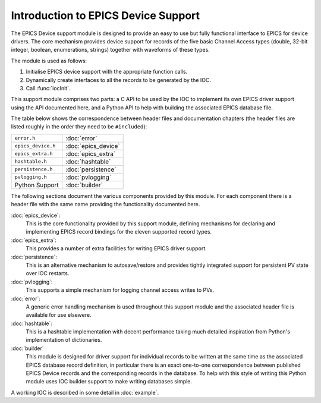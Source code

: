 Introduction to EPICS Device Support
====================================

The EPICS Device support module is designed to provide an easy to use but fully
functional interface to EPICS for device drivers.  The core mechanism provides
device support for records of the five basic Channel Access types (double,
32-bit integer, boolean, enumerations, strings) together with waveforms of these
types.

The module is used as follows:

1.  Initialise EPICS device support with the appropriate function calls.

2.  Dynamically create interfaces to all the records to be generated by the IOC.

3.  Call :func:`iocInit`.

This support module comprises two parts: a C API to be used by the IOC to
implement its own EPICS driver support using the API documented here, and a
Python API to help with building the associated EPICS database file.

The table below shows the correspondence between header files and documentation
chapters (the header files are listed roughly in the order they need to be
``#include``\ d):

==================  ===============================
``error.h``         :doc:`error`
``epics_device.h``  :doc:`epics_device`
``epics_extra.h``   :doc:`epics_extra`
``hashtable.h``     :doc:`hashtable`
``persistence.h``   :doc:`persistence`
``pvlogging.h``     :doc:`pvlogging`
Python Support      :doc:`builder`
==================  ===============================

The following sections document the various components provided by this module.
For each component there is a header file with the same name providing the
functionality documented here.

:doc:`epics_device`:
    This is the core functionality provided by this support module, defining
    mechanisms for declaring and implementing EPICS record bindings for the
    eleven supported record types.

:doc:`epics_extra`:
    This provides a number of extra facilities for writing EPICS driver support.

:doc:`persistence`:
    This is an alternative mechanism to autosave/restore and provides tightly
    integrated support for persistent PV state over IOC restarts.

:doc:`pvlogging`:
    This supports a simple mechanism for logging channel access writes to PVs.

:doc:`error`:
    A generic error handling mechanism is used throughout this support module
    and the associated header file is available for use elsewere.

:doc:`hashtable`:
    This is a hashtable implementation with decent performance taking much
    detailed inspiration from Python's implementation of dictionaries.

:doc:`builder`
    This module is designed for driver support for individual records to be
    written at the same time as the associated EPICS database record definition,
    in particular there is an exact one-to-one correspondence between published
    EPICS Device records and the corresponding records in the database.  To help
    with this style of writing this Python module uses IOC builder support to
    make writing databases simple.


A working IOC is described in some detail in :doc:`example`.
